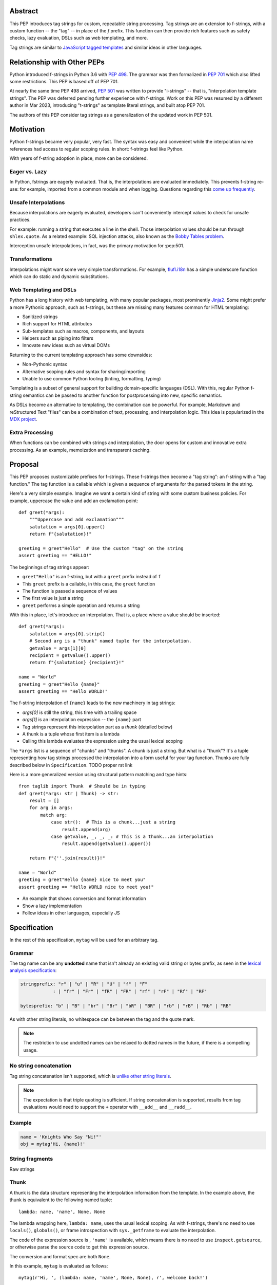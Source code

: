 Abstract
========

This PEP introduces tag strings for custom, repeatable string processing.
Tag strings are an extension to f-strings, with a custom function -- the "tag"
-- in place of the `f` prefix. This function can then provide rich features
such as safety checks, lazy evaluation, DSLs such as web templating, and more.

Tag strings are similar to `JavaScript tagged templates <https://developer.mozilla.org/en-US/docs/Web/JavaScript/Reference/Template_literals#tagged_templates>`_
and similar ideas in other languages.

Relationship with Other PEPs
============================

Python introduced f-strings in Python 3.6 with :pep:`498`. The grammar was
then formalized in :pep:`701` which also lifted some restrictions. This PEP
is based off of PEP 701.

At nearly the same time PEP 498 arrived, :pep:`501` was written to provide
"i-strings" -- that is, "interpolation template strings". The PEP was
deferred pending further experience with f-strings. Work on this PEP was
resumed by a different author in Mar 2023, introducing "t-strings" as template
literal strings, and built atop PEP 701.

The authors of this PEP consider tag strings as a generalization of the
updated work in PEP 501.

Motivation
==========

Python f-strings became very popular, very fast. The syntax was easy and
convenient while the interpolation name references had access to regular
scoping rules. In short: f-strings feel like Python.

With years of f-string adoption in place, more can be considered.

Eager vs. Lazy
--------------

In Python, fstrings are eagerly evaluated. That is, the interpolations are
evaluated immediately. This prevents f-string re-use: for example, imported
from a common module and when logging. Questions regarding this `come up
frequently <https://stackoverflow.com/questions/71189844/can-i-delay-evaluation-of-the-python-expressions-in-my-f-string>`_.

Unsafe Interpolations
---------------------

Because interpolations are eagerly evaluated, developers can't conveniently
intercept values to check for unsafe practices.

For example: running a string that executes a line in the shell. Those
interpolation values should be run through ``shlex.quote``. As a related
example: SQL injection attacks, also known as the
`Bobby Tables problem <https://xkcd.com/327/>`_.

Interception unsafe interpolations, in fact, was the primary motivation for :pep:501.

Transformations
---------------

Interpolations might want some very simple transformations. For example,
`flufl.i18n <https://flufli18n.readthedocs.io/en/stable/using.html#substitutions-and-placeholders>`_
has a simple underscore function which can do static and dynamic substitutions.

Web Templating and DSLs
-----------------------

Python has a long history with web templating, with many popular packages,
most prominently `Jinja2 <https://pypi.org/project/Jinja2/>`_. Some might
prefer a more Pythonic approach, such as f-strings, but these are missing
many features common for HTML templating:

- Sanitized strings
- Rich support for HTML attributes
- Sub-templates such as macros, components, and layouts
- Helpers such as piping into filters
- Innovate new ideas such as virtual DOMs

Returning to the current templating approach has some downsides:

- Non-Pythonic syntax
- Alternative scoping rules and syntax for sharing/importing
- Unable to use common Python tooling (linting, formatting, typing)

Templating is a subset of general support for building domain-specific
languages (DSL). With this, regular Python f-string semantics can be
passed to another function for postprocessing into new, specific semantics.

As DSLs become an alternative to templating, the combination can be powerful.
For example, Markdown and reStructured Text "files" can be a combination of
text, processing, and interpolation logic. This idea is popularized in the
`MDX project <https://mdxjs.com>`_.

Extra Processing
----------------

When functions can be combined with strings and interpolation, the door opens
for custom and innovative extra processing. As an example, memoization and
transparent caching.

Proposal
========

This PEP proposes customizable prefixes for f-strings. These f-strings then
become a "tag string": an f-string with a "tag function." The tag function is
a callable which is given a sequence of arguments for the parsed tokens in
the string.

Here's a very simple example. Imagine we want a certain kind of string with
some custom business policies. For example, uppercase the value and add an
exclamation point::

    def greet(*args):
        """Uppercase and add exclamation"""
        salutation = args[0].upper()
        return f"{salutation}!"

    greeting = greet"Hello"  # Use the custom "tag" on the string
    assert greeting == "HELLO!"

The beginnings of tag strings appear:

- ``greet"Hello"`` is an f-string, but with a ``greet`` prefix instead of ``f``
- This ``greet`` prefix is a callable, in this case, the ``greet`` function
- The function is passed a sequence of values
- The first value is just a string
- ``greet`` performs a simple operation and returns a string

With this in place, let's introduce an interpolation. That is, a place where
a value should be inserted::

    def greet(*args):
        salutation = args[0].strip()
        # Second arg is a "thunk" named tuple for the interpolation.
        getvalue = args[1][0]
        recipient = getvalue().upper()
        return f"{salutation} {recipient}!"

    name = "World"
    greeting = greet"Hello {name}"
    assert greeting == "Hello WORLD!"

The f-string interpolation of ``{name}`` leads to the new machinery in tag
strings:

- `args[0]` is still the string, this time with a trailing space
- `args[1]` is an interpolation expression -- the ``{name}`` part
- Tag strings represent this interpolation part as a *thunk* (detailed below)
- A thunk is a tuple whose first item is a lambda
- Calling this lambda evaluates the expression using the usual lexical scoping

The ``*args`` list is a sequence of "chunks" and "thunks". A chunk is just a
string. But what is a "thunk"? It's a tuple representing how tag strings
processed the interpolation into a form useful for your tag function. Thunks
are fully described below in ``Specification``. TODO proper rst link

Here is a more generalized version using structural pattern matching and
type hints::

    from taglib import Thunk  # Should be in typing
    def greet(*args: str | Thunk) -> str:
        result = []
        for arg in args:
            match arg:
                case str():  # This is a chunk...just a string
                    result.append(arg)
                case getvalue, _, _, _: # This is a thunk...an interpolation
                    result.append(getvalue().upper())

        return f"{''.join(result)}!"

    name = "World"
    greeting = greet"Hello {name} nice to meet you"
    assert greeting == "Hello WORLD nice to meet you!"

- An example that shows conversion and format information
- Show a lazy implementation
- Follow ideas in other languages, especially JS

Specification
=============

In the rest of this specification, ``mytag`` will be used for an arbitrary tag.

Grammar
-------

The tag name can be any **undotted** name that isn't already an existing valid
string or bytes prefix, as seen in the `lexical analysis specification
<https://docs.python.org/3/reference/lexical_analysis.html#string-and-bytes-literals>`_:

.. code-block:: text

    stringprefix: "r" | "u" | "R" | "U" | "f" | "F"
                : | "fr" | "Fr" | "fR" | "FR" | "rf" | "rF" | "Rf" | "RF"

    bytesprefix: "b" | "B" | "br" | "Br" | "bR" | "BR" | "rb" | "rB" | "Rb" | "RB"

As with other string literals, no whitespace can be between the tag and the
quote mark.

.. note::

    The restriction to use undotted names can be relaxed to dotted names in the
    future, if there is a compelling usage.

No string concatenation
-----------------------

Tag string concatenation isn't supported, which is `unlike other string literals
<https://docs.python.org/3/reference/lexical_analysis.html#string-literal-concatenation>`_.

.. note::

    The expectation is that triple quoting is sufficient. If string
    concatenation is supported, results from tag evaluations would need to
    support the ``+`` operator with ``__add__`` and ``__radd__``.

Example
-------

.. code-block:: python

    name = 'Knights Who Say "Ni!"'
    obj = mytag'Hi, {name}!'


String fragments
----------------

Raw strings

Thunk
-----

A thunk is the data structure representing the interpolation information from
the template. In the example above, the thunk is equivalent to the following
named tuple::

    lambda: name, 'name', None, None

The lambda wrapping here, ``lambda: name``, uses the usual lexical scoping. As
with f-strings, there's no need to use ``locals()``, ``globals()``, or frame
introspection with ``sys._getframe`` to evaluate the interpolation.

The code of the expression source is , ``'name'`` is available, which means there is no need to
use ``inspect.getsource``, or otherwise parse the source code to get this expression source.

The conversion and format spec are both ``None``.

In this example, ``mytag`` is evaluated as follows::

    mytag(r'Hi, ', (lambda: name, 'name', None, None), r', welcome back!')

.. note::

    In the CPython reference implementation, this would presumably use the equivalent
    `Struct Sequence Objects <https://docs.python.org/3/c-api/tuple.html#struct-sequence-objects>`_
    (as done with for example `os.stat_result <https://docs.python.org/3/library/os.html#os.stat_result)>`_.
    A suitable importable type will be made available from ``typing``.

Expression evaluation
---------------------

Expression evaluation is the same as in :pep:`498`, except that all expressions
are always implicitly wrapped with a ``lambda``::

    The expressions that are extracted from the string are evaluated in the context
    where the tag string appeared. This means the expression has full access to its
    lexical scope, including local and global variables. Any valid Python expression
    can be used, including function and method calls.

Function application
--------------------

These are equivalent ways of applying the tag function:

.. code-block:: python

    mytag'Hi, {name}!'

and:

.. code-block:: python

    mytag('Hi, ', (lambda: name, 'name', None, None), '!')

.. note::

    Because tag functions are simply callables on a sequence of strings and thunks,
    it is possible to write code like the following:

    .. code-block:: python

        length = len'foo'

    In practice, this seems to be a remote corner case. We can readily define
    functions that are named ``f``, but in actual usage they are rarely, if
    ever, mixed up with a f-string. Similar observations can apply to the use of
    soft keywords. The same should be true for tag strings.

The evaluation of the tag string looks up the callable that is bound to the tag
name. This is called the tag function, and it supports this signature:

.. code-block:: python

    mytag(*args: str | Thunk):
        ...

The type of tag functions in general is:

.. code-block:: python

    class Tag(Protocol):
        def __call__(self, *args: str | Thunk) -> Any:
            ...

Interpolations and thunks
-------------------------

TODO: this needs to be changed in the reference implementation/discussed in
issues, specifically bikeshedding.

A **thunk** encodes the interpolation. Its type is the equivalent of the
following:

.. code-block:: python

    from typing import NamedTuple

    class Thunk(NamedTuple):
        getvalue: Callable[[], Any]
        raw: str
        conv: str | None
        formatspec: str | None

Let's assume we are working with the following tag string:

.. code-block:: python

    name = "First O'Last"
    title = 'President & CEO'

    dom = html"""
    <div>Hi, {name}, you have {amount:formatspec}
    """

Then the following holds for the two thunks TODO complete this example:

* ``getvalue`` is the lambda-wrapped expression of the interpolation, ``lambda: name``.
* ``raw`` is the **expression text** of the interpolation, ``'name'``
* ``conv`` is the optional conversion used, one of ``r``, ``s``, and ``a``,
   corresponding to repr, str, and ascii conversions.
* ``formatspec`` is the optional formatspec. A formatspec is eagerly evaluated
   if it contains any expressions before passing to the tag function.


Tag functions
-------------

Type signature for tag functions:

.. code-block:: python

    def tag(*args: str | Thunk) -> Any:
        ...

This has the equivalent type of:

.. code-block:: python

    Callable[[str | Thunk, ...], Any]

Roundtripping limitations
-------------------------

There are two limitations with respect to roundtripping to the exact original
raw text.

First, the ``formatspec`` can be arbitrarily nested:

.. code-block:: python

    mytag'{x:{a{b{c}}}}'

However, in this PEP and corresponding reference implementation, the formatspec
is eagerly evaluated to get the ``formatspec`` in the thunk.

Secondly, ``mytag'{expr=}'`` is parsed to being the same as
``mytag'expr={expr}``', as implemented in the issue `Add = to f-strings for
easier debugging <https://github.com/python/cpython/issues/80998>`_.

While it would be feasible to preserve roundtripping in every usage, this would
require an extra flag ``equals`` to support, for example, ``{x=}``, and a
recursive ``Thunk`` definition for ``formatspec``. The following is roughly the
pure Python equivalent of this type, including preserving the sequence
unpacking:

.. code-block:: python

    class Thunk(NamedTuple):
        getvalue: Callable[[], Any]
        raw: str
        conv: str | None
        formatspec: str | None | tuple[str | Thunk, ...]
        equals: bool = False

        def __len__(self):
            return 4

        def __iter__(self):
            return iter((self.getvalue, self.raw, self.conv, self.formatspec))

However, this additional complexity seems unnecessary and is thus rejected.



Tool Support
============

Backwards Compatibility
=======================

Security Implications
=====================

Performance Impact
==================

- Faster than getting frames
- Opportunities for speedups

How To Teach This
=================

Common patterns seen in writing tag functions
=============================================

Recursive construction
----------------------

Some type of marker class

Structural pattern matching
---------------------------

Iterating over the arguments with structural pattern matching is the expected
best practice for many tag function implementations::

    def tag(*args: str | Thunk) -> Any:
        for arg in args:
            match arg:
                case str():
                    ... # handle each string fragment
                case getvalue, raw, conv, format:
                    ... # handle each interpolation

This can then be nested, to support recursive construction::

    TODO

Decoding raw strings
--------------------

One possible implementation::

    def decode_raw(*args: str | Thunk) -> Iterator[str | Thunk]:
        for arg in args:
            match arg:
                case str():
                    yield arg.encode('utf-8').decode('unicode-escape')
                case _:
                    yield arg

In a nutshell: for each string, encode as bytes in UTF-8 format, then decoded
back as a string, applying any escapes, while maintaining the underlying Unicode
codepoints. There may be a better way, but this conversion uses the same
internal code path as Python's parser.

Memoizing parses
-----------------

Consider this tag string::

    html"<li {attrs}>Some todo: {todo}</li>"

Regardless of the expressions ``attrs`` and ``todo``, we would expect that the
static part of the tag string should be parsed the same. So it is possible to
memoize the parse only on the strings ``'<li> ''``, ``''>Some todo: ''``,
``'</li>''``::

    def memoization_key(*args: str | Thunk) -> tuple[str...]:
        return tuple(arg for arg in args if isinstance(arg, str))

Such tag functions can memoize as follows:

1. Compute the memoization key.
2. Check in the cache if there's an existing parsed templated for that
   memoization key.
3. If not, parse, keeping tracking of interpolation points.
4. Apply interpolations to parsed template.

TODO need to actually write this - there's an example of how to do this for
writing an ``html`` tag in the companion tutorial PEP.

Examples
========

- Link to longer examples in the repo

Reference Implementation
========================

Rejected Ideas
==============

Acknowledgements
================

Copyright
=========


